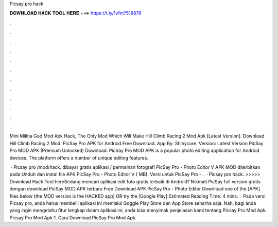 Picsay pro hack



𝐃𝐎𝐖𝐍𝐋𝐎𝐀𝐃 𝐇𝐀𝐂𝐊 𝐓𝐎𝐎𝐋 𝐇𝐄𝐑𝐄 ===> https://t.ly/1vfm?518876



.



.



.



.



.



.



.



.



.



.



.



.

Mini Militia God Mod Apk Hack, The Only Mod Which Will Make Hill Climb Racing 2 Mod Apk [Latest Version]. Download Hill Climb Racing 2 Mod. PicSay Pro APK for Android Free Download.  App By: Shinycore. Version: Latest Version PicSay Pro MOD APK (Premium Unlocked) Download. PicSay Pro MOD APK is a popular photo editing application for Android devices. The platform offers a number of unique editing features.

 · Picsay pro /mod/hack. dibayar gratis aplikasi / permainan fotografi PicSay Pro - Photo Editor V APK MOD diterbitkan pada Unduh dan instal file APK PicSay Pro - Photo Editor V ( MB). Versi untuk PicSay Pro - .  · Picsay pro hack. >>>>> Download Hack Tool hereSedang mencari aplikasi edit foto gratis terbaik di Android? Nikmati PicSay full version gratis dengan download PicSay MOD APK terbaru Free Download APK PicSay Pro - Photo Editor Download one of the [APK] files below (the MOD version is the HACKED app) OR try the [Google Play].Estimated Reading Time: 4 mins.  · Pada versi Picsay pro, anda harus membelli aplikasi ini memlalui Goggle Play Store dan App Store seharha saja. Nah, bagi anda yang ingin mengetahu fitur lengkap dalam aplikasi ini, anda bisa menyimak penjelasan kami tentang Picsay Pro Mod Apk. Picsay Pro Mod Apk 1. Cara Download PicSay Pro Mod Apk.
